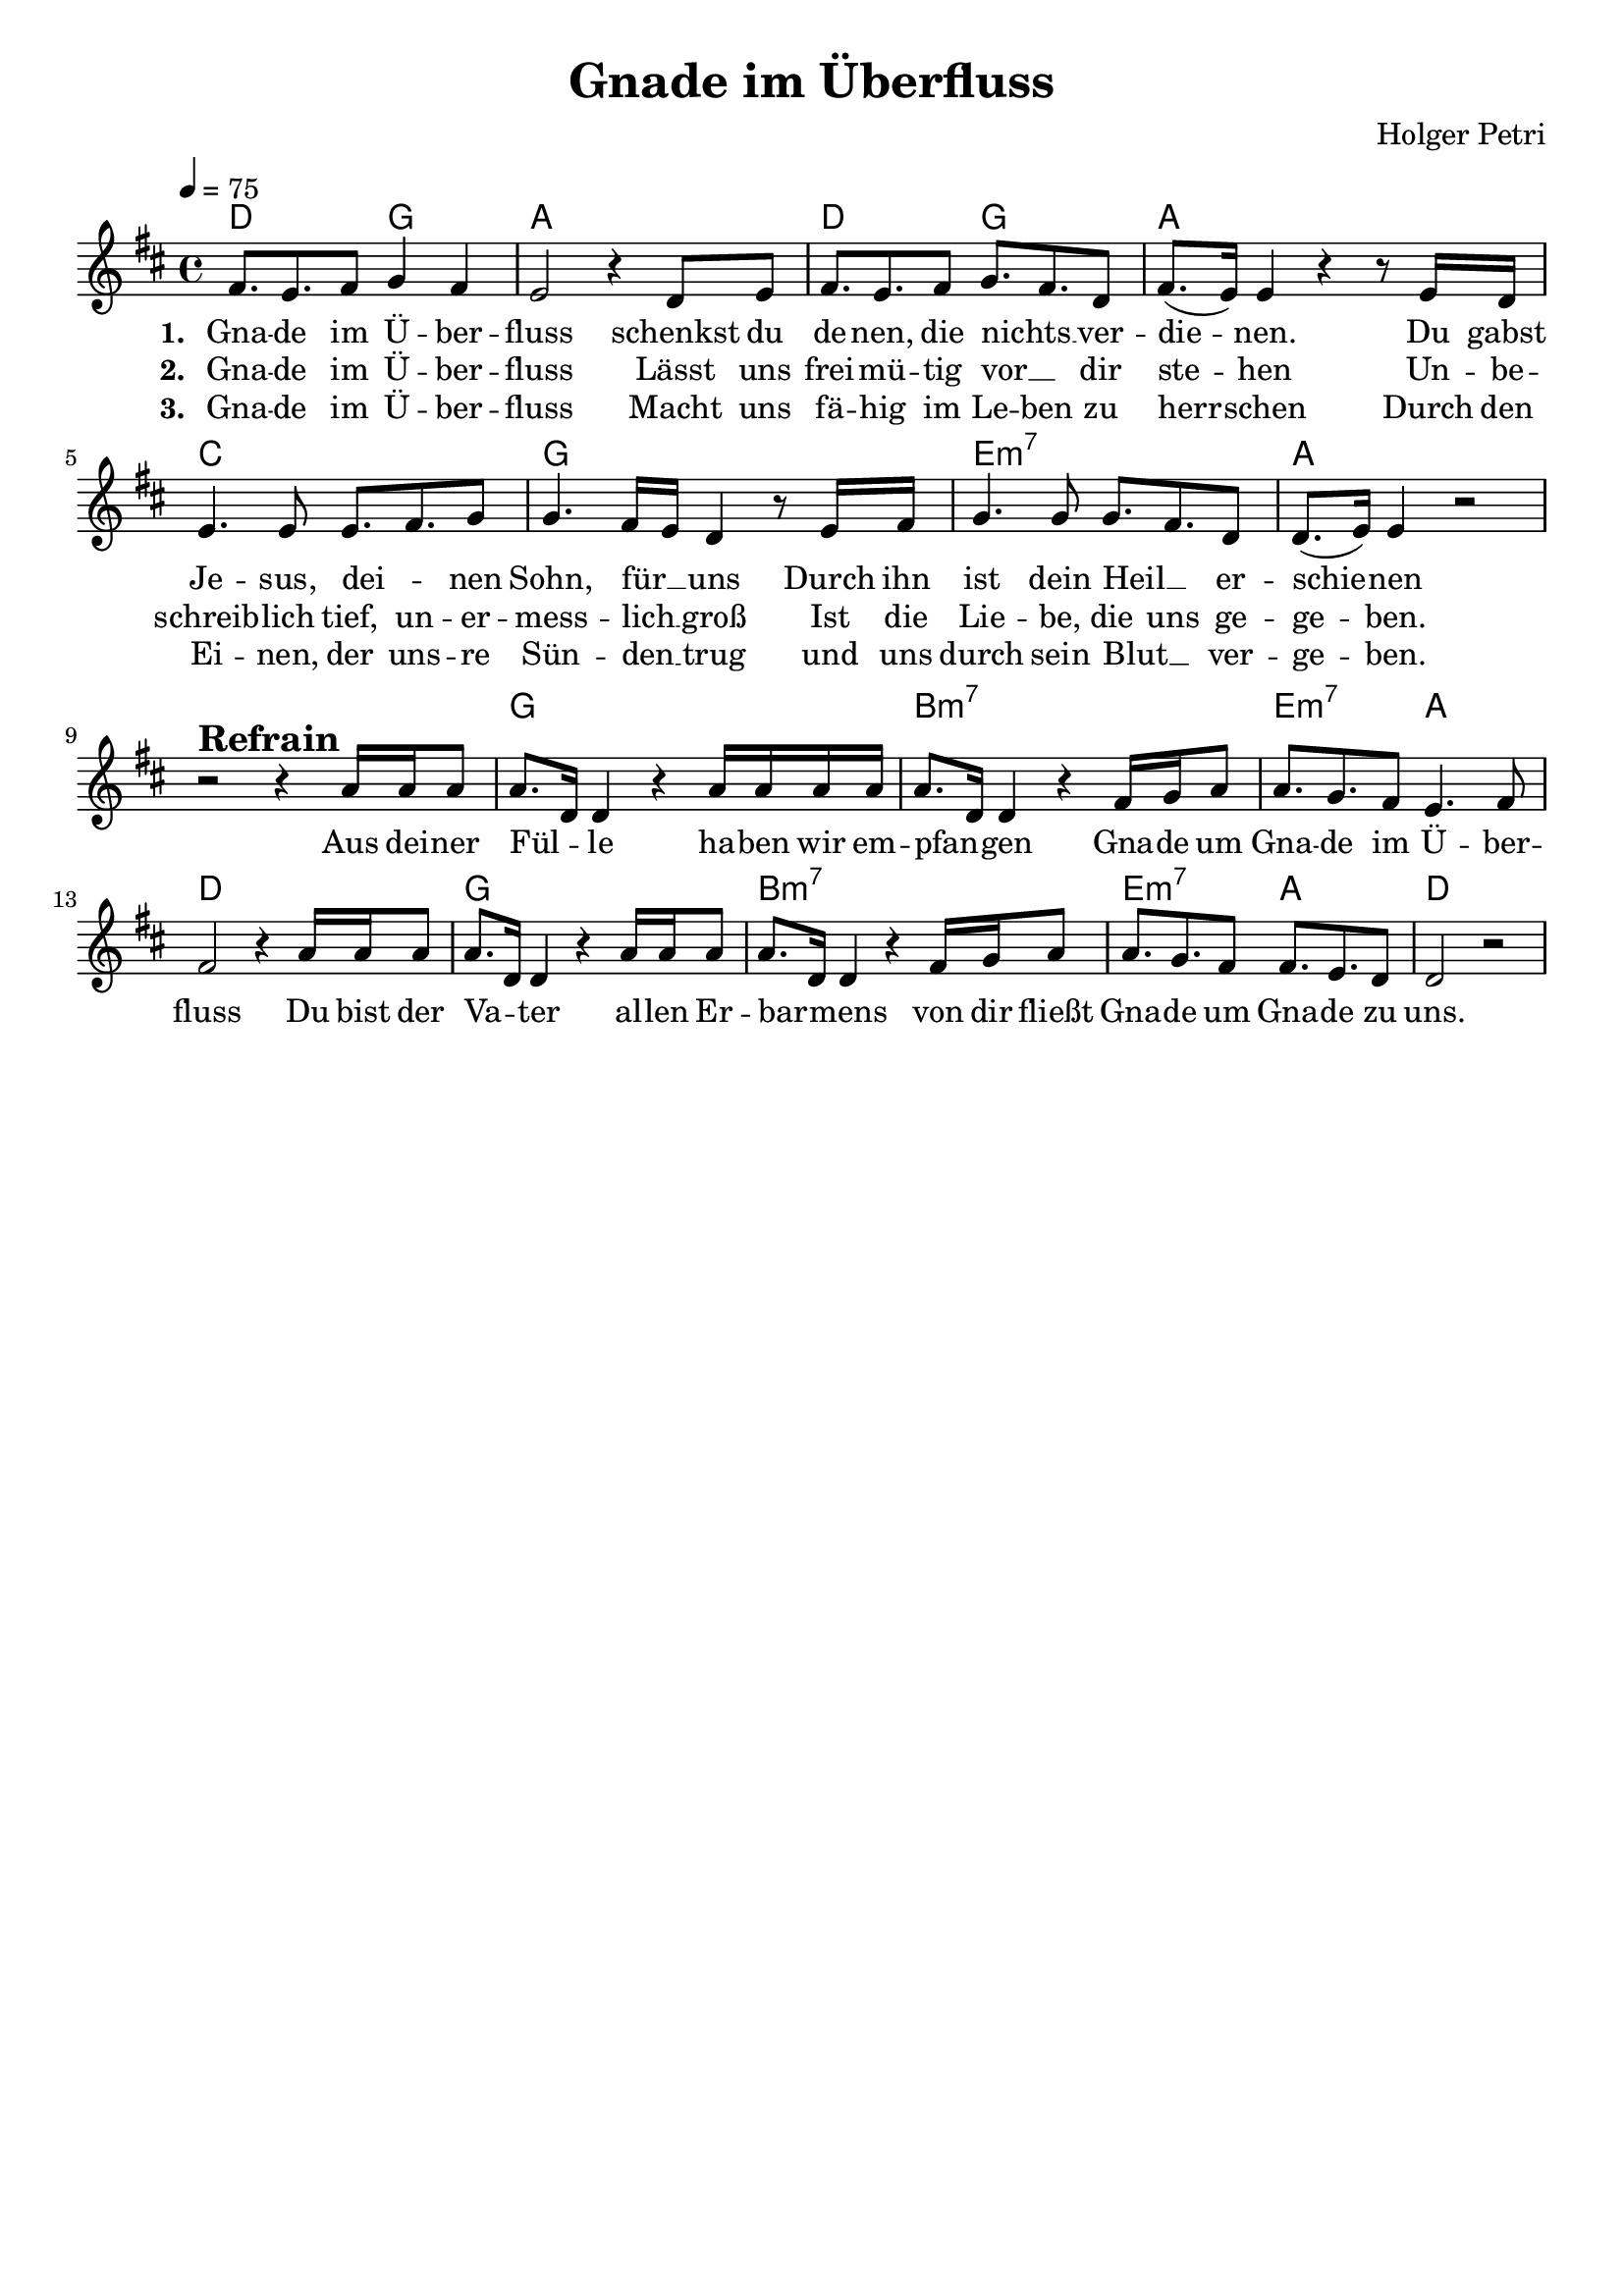 \version "2.24.1"

\header{
  title = "Gnade im Überfluss"
  composer = "Holger Petri"
  tagline = " "
}

global = {
  \key d \major
  \time 4/4
  \dynamicUp
  \set melismaBusyProperties = #'()
  \tempo 4 = 75
  \set Score.rehearsalMarkFormatter = #format-mark-box-numbers
}
\layout {indent = 0.0}

chordOne = \chordmode {
  \set noChordSymbol = " "
  d2 g a1
  d2 g a1
  c g e:m7 a r
  g1 b:m7 e2:m7 a d1
  g1 b:m7 e2:m7 a d1
}

musicOne = \relative c' {
fis8. e fis8 g4 fis |
e2 r4 d8 e |
fis8. e fis8 g8. fis d8 |
fis8.( e16) e4 r4 r8 e16 d |
e4. e8 e8. fis g8 |
g4. fis16 e d4 r8 e16 fis |
g4. g8 g8. fis d8 |
d8.( e16) e4 r2 | 
r2 ^\markup{\bold \huge Refrain} r4 a16 16 8 |
a8. d,16 4 r a'16 16 16 16 |
8. d,16 4 r fis16 g a8 |
8. g fis8 e4. fis8 |
fis2 r4 a16 16 8 |
a8. d,16 4 r a'16 16 8 |
8. d,16 4 r fis16 g a8 |
8. g fis8 fis8. e d8 |
2 r |

}

choruslyric = \lyricmode {
Aus dei -- ner Fül -- _ le
ha -- ben wir em -- pfan -- _ gen
Gna -- de um Gna -- de im Ü -- ber -- fluss
Du bist der Va -- _ ter al -- len Er -- bar -- _ mens
von dir fließt Gna -- de um Gna -- de zu uns.
}
verseOne = \lyricmode { \set stanza = #"1. "
Gna -- de im Ü -- ber -- fluss
schenkst du de -- nen, die nichts __ _ ver -- die -- _ nen.
Du gabst Je -- sus, dei -- _ nen Sohn, für __ _ uns
Durch ihn ist dein Heil __ _ er -- schie -- _ nen
\choruslyric
}
verseTwo = \lyricmode { \set stanza = #"2. "
Gna -- de im Ü -- ber -- fluss
Lässt uns frei -- mü -- tig vor __ _ dir ste -- _ hen
Un -- be -- schreib -- lich tief, un -- er -- mess -- lich __ _ groß
Ist die Lie -- be, die uns ge -- ge -- _ ben.
}
verseThree = \lyricmode { \set stanza = #"3. "
Gna -- de im Ü -- ber -- fluss
Macht uns fä -- hig im Le -- ben zu herr -- _ schen
Durch den Ei -- nen, der uns -- re Sün -- den __ _ trug
und uns durch sein Blut __ _ ver -- ge -- _ ben.
}
pianoUp = \relative c' {
}

pianoDown = \relative { \clef bass
}


chorusText = \lyricmode {
Aus deiner Fülle haben wir empfangen
Gnade um Gnade im Überfluss
Du bist der Vater allen Erbarmens
von dir fließt Gnade um Gnade zu uns.
}
verseOneText = \lyricmode {
Gnade im Überfluss
Schenkst du denen, die nichts verdienen.
Du gabst Jesus, deinen Sohn, für uns
Durch ihn ist unser Heil erschienen
}
verseTwoText = \lyricmode {
Gnade im Überfluss
Lässt uns freimütig vor dir stehen
Unbeschreiblich tief, unermesslich groß
Ist die Liebe, die uns gegeben
}
verseThreeText = \lyricmode {
Gnade im Überfluss
Macht uns fähig im Leben zu herrschen
Durch den Einen, der unsre Sünden trug
und uns durch sein Blut vergeben.
}


\score {
  <<
    \new ChordNames {\set chordChanges = ##t \chordOne}
    \new Voice = "one" { \global \musicOne }
    \new Lyrics \lyricsto one \verseOne
    \new Lyrics \lyricsto one \verseTwo
    \new Lyrics \lyricsto one \verseThree
    %\new PianoStaff <<
    %  \new Staff = "up" { \global \pianoUp }
    %  \new Staff = "down" { \global \pianoDown }
    %>>
  >>
  \layout {
    #(layout-set-staff-size 19)
  }
  \midi{}
}

